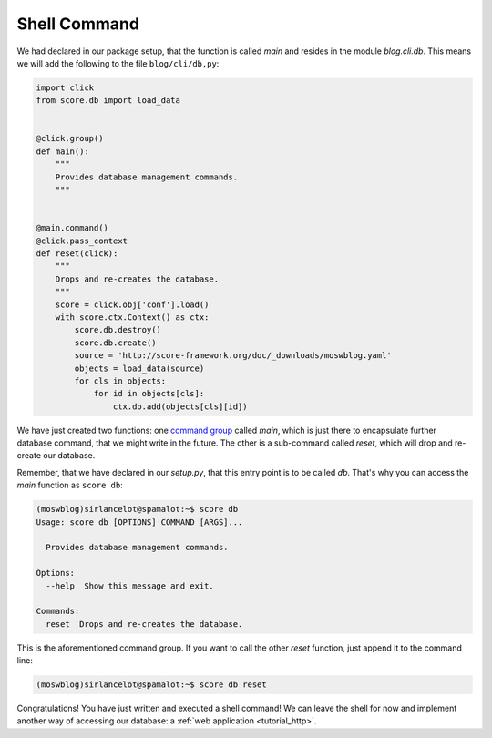 .. _tutorial_cli_command:

Shell Command
-------------

We had declared in our package setup, that the function is called *main* and
resides in the module *blog.cli.db*. This means we will add the following to
the file ``blog/cli/db,py``:

.. code-block:: python

    import click
    from score.db import load_data


    @click.group()
    def main():
        """
        Provides database management commands.
        """


    @main.command()
    @click.pass_context
    def reset(click):
        """
        Drops and re-creates the database.
        """
        score = click.obj['conf'].load()
        with score.ctx.Context() as ctx:
            score.db.destroy()
            score.db.create()
            source = 'http://score-framework.org/doc/_downloads/moswblog.yaml'
            objects = load_data(source)
            for cls in objects:
                for id in objects[cls]:
                    ctx.db.add(objects[cls][id])

We have just created two functions: one `command group`_ called *main*, which
is just there to encapsulate further database command, that we might write in
the future. The other is a sub-command called *reset*, which will drop and
re-create our database.

Remember, that we have declared in our *setup.py*, that this entry point is to
be called *db*. That's why you can access the *main* function as ``score db``:

.. code-block:: console

    (moswblog)sirlancelot@spamalot:~$ score db
    Usage: score db [OPTIONS] COMMAND [ARGS]...

      Provides database management commands.

    Options:
      --help  Show this message and exit.

    Commands:
      reset  Drops and re-creates the database.

This is the aforementioned command group. If you want to call the other *reset*
function, just append it to the command line:

.. code-block:: console

    (moswblog)sirlancelot@spamalot:~$ score db reset

Congratulations! You have just written and executed a shell command! We can
leave the shell for now and implement another way of accessing our database: a
:ref:`web application <tutorial_http>`.

.. _command group: http://click.pocoo.org/5/commands/
